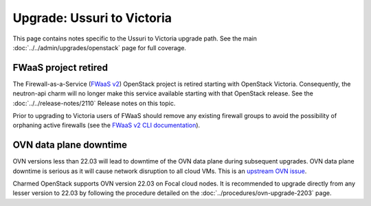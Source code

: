 ===========================
Upgrade: Ussuri to Victoria
===========================

This page contains notes specific to the Ussuri to Victoria upgrade path. See
the main :doc:`../../admin/upgrades/openstack` page for full coverage.

FWaaS project retired
---------------------

The Firewall-as-a-Service (`FWaaS v2`_) OpenStack project is retired starting
with OpenStack Victoria. Consequently, the neutron-api charm will no longer
make this service available starting with that OpenStack release. See the
:doc:`../../release-notes/2110` Release notes on this topic.

Prior to upgrading to Victoria users of FWaaS should remove any existing
firewall groups to avoid the possibility of orphaning active firewalls (see the
`FWaaS v2 CLI documentation`_).

OVN data plane downtime
-----------------------

OVN versions less than 22.03 will lead to downtime of the OVN data plane during
subsequent upgrades. OVN data plane downtime is serious as it will cause
network disruption to all cloud VMs. This is an `upstream OVN issue`_.

Charmed OpenStack supports OVN version 22.03 on Focal cloud nodes. It is
recommended to upgrade directly from any lesser version to 22.03 by following
the procedure detailed on the :doc:`../procedures/ovn-upgrade-2203` page.

.. LINKS
.. _FWaaS v2: https://docs.openstack.org/neutron/ussuri/admin/fwaas.html
.. _FWaaS v2 CLI documentation: https://docs.openstack.org/python-neutronclient/ussuri/cli/osc/v2/firewall-group.html
.. _upstream OVN issue: https://bugs.launchpad.net/charm-ovn-chassis/+bug/1940043
